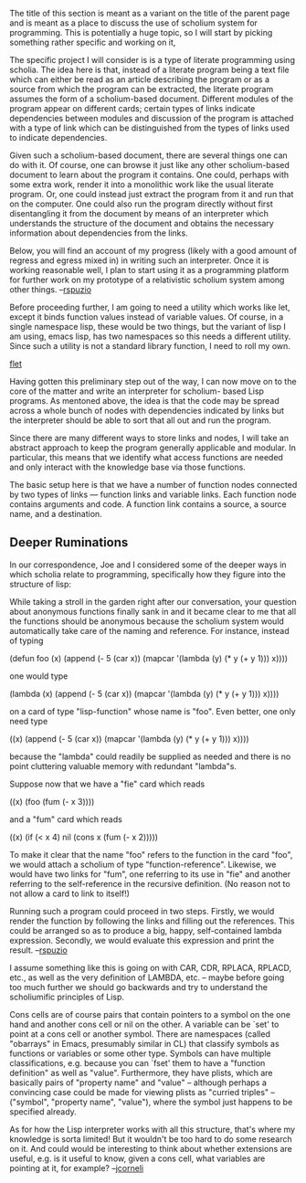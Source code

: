#+STARTUP: showeverything logdone
#+options: num:nil

The title of this section is meant as a variant on the title of the 
parent page and is meant as a place to discuss the use of scholium
system for programming.  This is potentially a huge topic, so I 
will start by picking something rather specific and working on it,

The specific project I will consider is is a type of literate 
programming using scholia.  The idea here is that, instead of
a literate program being a text file which can either be read
as an article describing the program or as a source from which 
the program can be extracted, the literate program assumes
the form of a scholium-based document.  Different modules of
the program appear on different cards; certain types of links
indicate dependencies between modules and discussion of the 
program is attached with a type of link which can be distinguished
from the types of links used to indicate dependencies.

Given such a scholium-based document, there are several things one
can do with it.  Of course, one can browse it just like any other
scholium-based document to learn about the program it contains.
One could, perhaps with some extra work, render it into a 
monolithic work like the usual literate program.  Or, one could 
instead just extract the program from it and run that on the
computer.  One could also run the program directly without
first disentangling it from the document by means of an interpreter
which understands the structure of the document and obtains the
necessary information about dependencies from the links.

Below, you will find an account of my progress (likely with a
good amount of regress and egress mixed in) in writing such
an interpreter.  Once it is working reasonable well, I plan
to start using it as a programming platform for further work
on my prototype of a relativistic scholium system among other things.
--[[file:rspuzio.org][rspuzio]]

Before proceeding further, I am going to need a utility which works
like let, except it binds function values instead of variable
values.  Of course, in a single namespace lisp, these would be 
two things, but the variant of lisp I am using, emacs lisp, has
two namespaces so this needs a different utility.  Since such a
utility is not a standard library function, I need to roll my own.

[[file:flet.org][flet]]

Having gotten this preliminary step out of the way, I can now move
on to the core of the matter and write an interpreter for scholium-
based Lisp programs.  As mentoned above, the idea is that the code
may be spread across a whole bunch of nodes with dependencies 
indicated by links but the interpreter should be able to sort that 
all out and run the program.

Since there are many different ways to store links and nodes, I
will take an abstract approach to keep the program generally
applicable and modular.  In particular, this means that we
identify what access functions are needed and only interact 
with the knowledge base via those functions.

The basic setup here is that we have a number of function nodes
connected by two types of links --- function links and variable
links.  Each function node contains arguments and code.  A 
function link contains a source, a source name, and a destination.

** Deeper Ruminations

In our correspondence, Joe and I considered some of the deeper ways
in which scholia relate to programming, specifically how they 
figure into the structure of lisp:

While taking a stroll in the garden right after our conversation,
your question about anonymous functions finally sank in and it became
clear to me that all the functions should be anonymous because the
scholium system would automatically take care of the naming and
reference. For instance, instead of typing

 (defun foo (x)
   (append (- 5 (car x))
	   (mapcar '(lambda (y)
		      (* y (+ y 1)))
		   x))))


one would type

 (lambda (x)
   (append (- 5 (car x))
	   (mapcar '(lambda (y)
	 	     (* y (+ y 1)))
		   x))))

on a card of type "lisp-function" whose name is "foo". Even
better, one only need type

 ((x)
  (append (- 5 (car x))
	  (mapcar '(lambda (y)
		     (* y (+ y 1)))
		  x))))

because the "lambda" could readily be supplied as needed and there
is no point cluttering valuable memory with redundant "lambda"s.

Suppose now that we have a "fie" card which reads

 ((x)
  (foo (fum (- x 3))))

and a "fum" card which reads

 ((x)
  (if (< x 4)
      nil
    (cons x (fum (- x 2)))))

To make it clear that the name "foo" refers to the function in the card
"foo", we would attach a scholium of type "function-reference". Likewise,
we would have two links for "fum", one referring to its use in "fie" and
another referring to the self-reference in the recursive definition. (No
reason not to not allow a card to link to itself!)

Running such a program could proceed in two steps. Firstly, we would
render the function by following the links and filling out the
references. This could be arranged so as to produce a big, happy,
self-contained lambda expression. Secondly, we would evaluate this
expression and print the result.
 --[[file:rspuzio.org][rspuzio]]

I assume something like this is going on with CAR, CDR, RPLACA,
RPLACD, etc., as well as the very definition of LAMBDA, etc. -- maybe
before going too much further we should go backwards and try to
understand the scholiumific principles of Lisp.

Cons cells are of course pairs that contain pointers to a symbol on
the one hand and another cons cell or nil on the other. A variable
can be `set' to point at a cons cell or another symbol. There are
namespaces (called "obarrays" in Emacs, presumably similar in CL) that
classify symbols as functions or variables or some other type.
Symbols can have multiple classifications, e.g. because you can `fset'
them to have a "function definition" as well as "value". Furthermore,
they have plists, which are basically pairs of "property name" and
"value" -- although perhaps a convincing case could be made for
viewing plists as "curried triples" -- ("symbol", "property name",
"value"), where the symbol just happens to be specified already.

As for how the Lisp interpreter works with all this structure, that's
where my knowledge is sorta limited! But it wouldn't be too hard to
do some research on it. And could would be interesting to think about
whether extensions are useful, e.g. is it useful to know, given a cons
cell, what variables are pointing at it, for example?
--[[file:jcorneli.org][jcorneli]]
